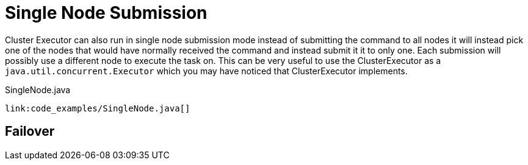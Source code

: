 [id="single-node-submission_{context}"]
= Single Node Submission

Cluster Executor can also run in single node submission mode instead of submitting the command
to all nodes it will instead pick one of the nodes that would have normally received the command
and instead submit it it to only one. Each submission will possibly use a different node to
execute the task on. This can be very useful to use the ClusterExecutor as a
`java.util.concurrent.Executor` which you may have noticed that ClusterExecutor implements.

.SingleNode.java
[source,java]
----
link:code_examples/SingleNode.java[]
----

[id="failover_{context}"]
== Failover
:context: failover